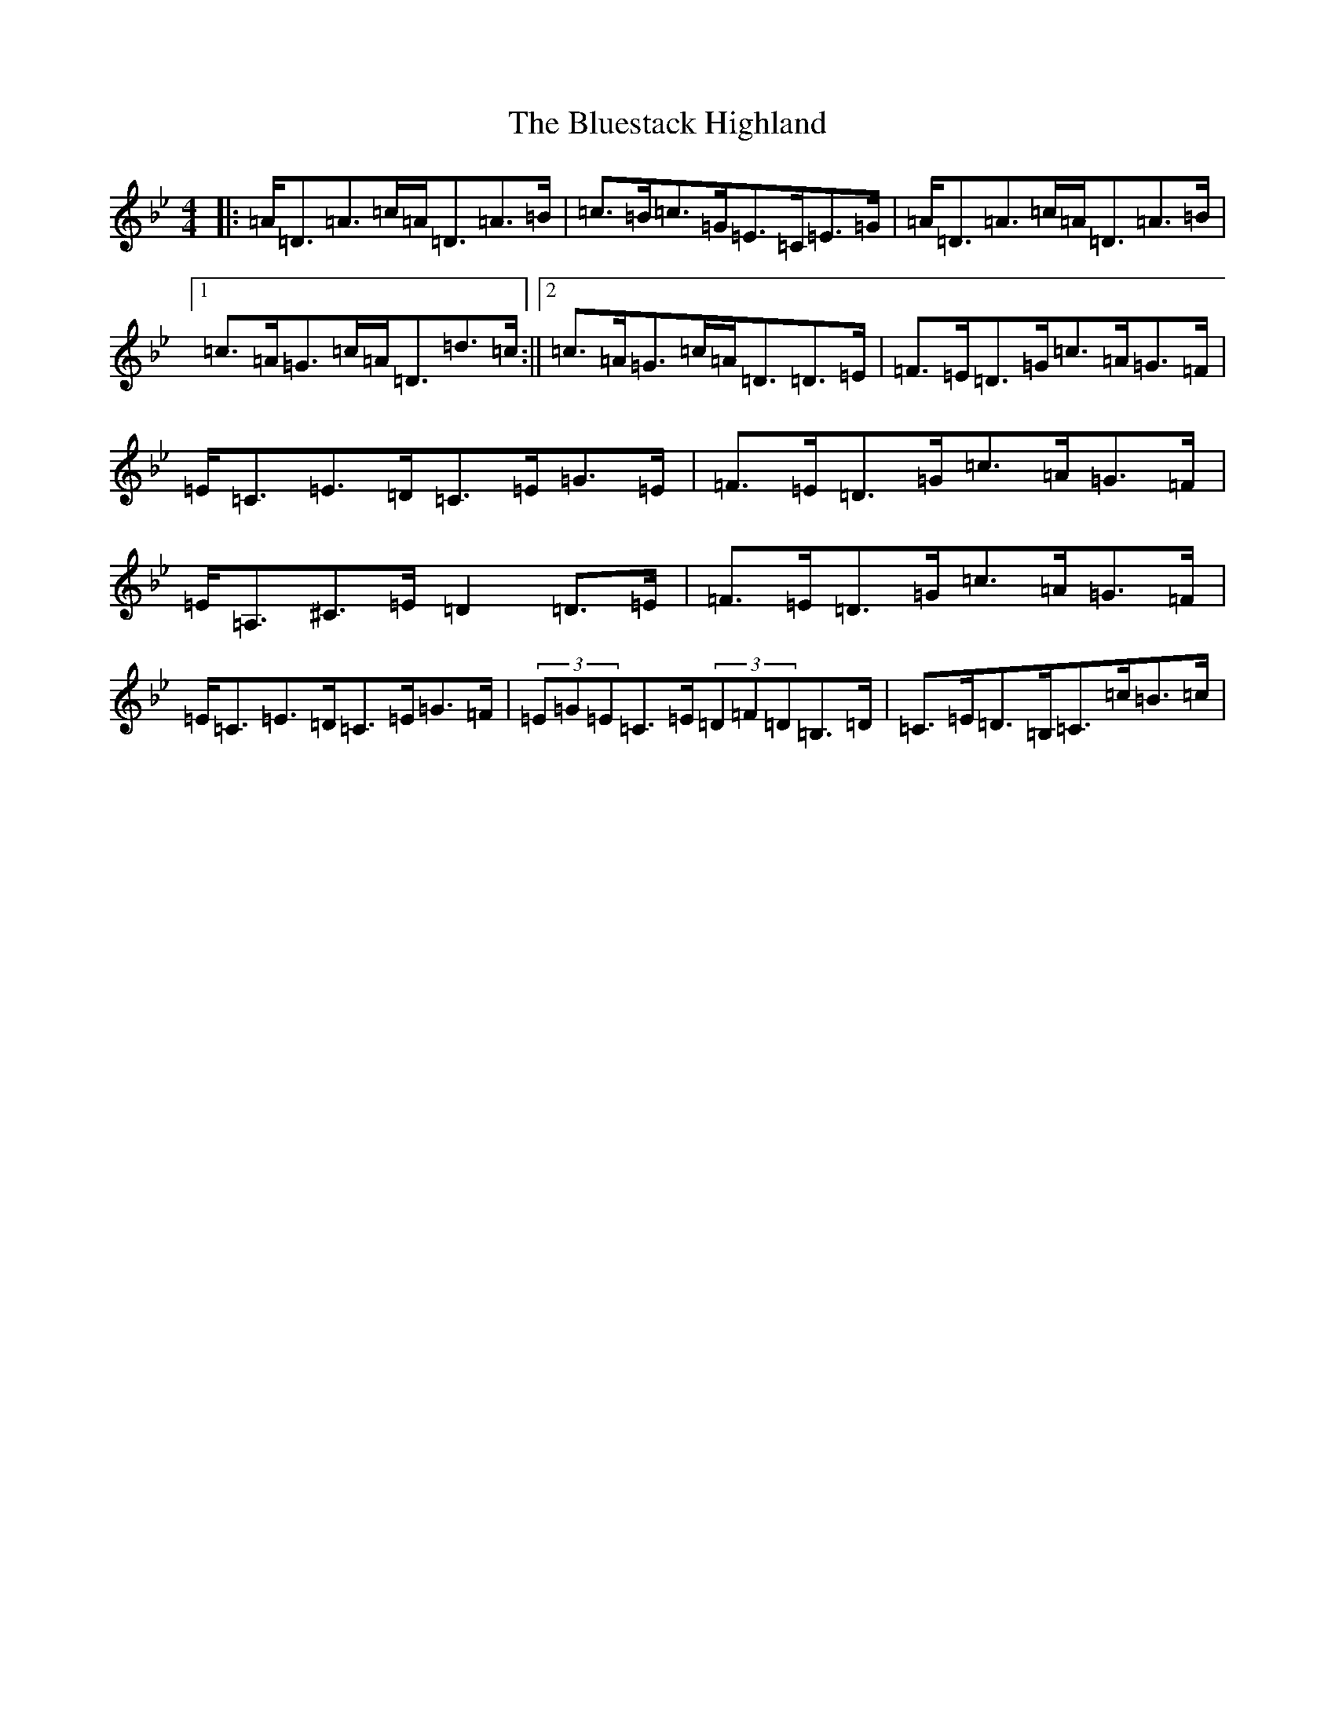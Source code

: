 X: 2127
T: Bluestack Highland, The
S: https://thesession.org/tunes/13626#setting24162
Z: A Dorian
R: strathspey
M:4/4
L:1/8
K: C Dorian
|:=A<=D=A>=c=A<=D=A>=B|=c>=B=c>=G=E>=C=E>=G|=A<=D=A>=c=A<=D=A>=B|1=c>=A=G>=c=A<=D=d>=c:||2=c>=A=G>=c=A<=D=D>=E|=F>=E=D>=G=c>=A=G>=F|=E<=C=E>=D=C>=E=G>=E|=F>=E=D>=G=c>=A=G>=F|=E<=A,^C>=E=D2=D>=E|=F>=E=D>=G=c>=A=G>=F|=E<=C=E>=D=C>=E=G>=F|(3=E=G=E=C>=E(3=D=F=D=B,>=D|=C>=E=D>=B,=C>=c=B>=c|